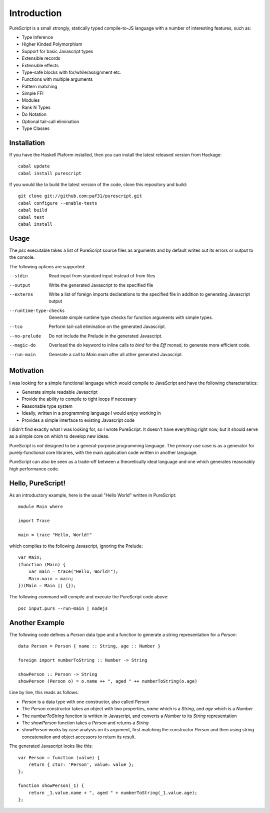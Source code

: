 Introduction
============

PureScript is a small strongly, statically typed compile-to-JS language with a number of interesting features, such as:

- Type Inference
- Higher Kinded Polymorphism
- Support for basic Javascript types
- Extensible records
- Extensible effects
- Type-safe blocks with for/while/assignment etc.
- Functions with multiple arguments
- Pattern matching
- Simple FFI
- Modules
- Rank N Types
- Do Notation
- Optional tail-call elimination
- Type Classes

Installation
------------

If you have the Haskell Plaform installed, then you can install the latest released version from Hackage::

  cabal update
  cabal install purescript

If you would like to build the latest version of the code, clone this repository and build::

  git clone git://github.com:paf31/purescript.git
  cabal configure --enable-tests
  cabal build
  cabal test
  cabal install

Usage
-----

The `psc` executable takes a list of PureScript source files as arguments and by default writes out its errors or output to the console.

The following options are supported:

--stdin                Read input from standard input instead of from files
--output               Write the generated Javascript to the specified file
--externs              Write a list of foreign imports declarations to the specified file in addition to generating Javascript output
--runtime-type-checks  Generate simple runtime type checks for function arguments with simple types.
--tco                  Perform tail-call elimination on the generated Javascript.
--no-prelude           Do not include the Prelude in the generated Javascript.
--magic-do             Overload the `do` keyword to inline calls to `bind` for the `Eff` monad, to generate more efficient code.
--run-main             Generate a call to `Main.main` after all other generated Javascript.

Motivation
----------

I was looking for a simple functional language which would compile to JavaScript and have the following characteristics:

- Generate simple readable Javascript
- Provide the ability to compile to tight loops if necessary
- Reasonable type system
- Ideally, written in a programming language I would enjoy working in
- Provides a simple interface to existing Javascript code

I didn't find exactly what I was looking for, so I wrote PureScript. It doesn't have everything right now, but it should serve as a simple core on which to develop new ideas.

PureScript is *not* designed to be a general-purpose programming language. The primary use case is as a generator for purely-functional core libraries, with the main application code written in another language.

PureScript can also be seen as a trade-off between a theoretically ideal language and one which generates reasonably high performance code.

Hello, PureScript!
------------------

As an introductory example, here is the usual "Hello World" written in PureScript::

  module Main where
  
  import Trace
  
  main = trace "Hello, World!"

which compiles to the following Javascript, ignoring the Prelude::

  var Main;
  (function (Main) {
      var main = trace("Hello, World!");
      Main.main = main;
  })(Main = Main || {});

The following command will compile and execute the PureScript code above::

  psc input.purs --run-main | nodejs

Another Example
---------------

The following code defines a `Person` data type and a function to generate a string representation for a `Person`::

  data Person = Person { name :: String, age :: Number }
  
  foreign import numberToString :: Number -> String
  
  showPerson :: Person -> String
  showPerson (Person o) = o.name ++ ", aged " ++ numberToString(o.age)

Line by line, this reads as follows:

- `Person` is a data type with one constructor, also called `Person`
- The `Person` constructor takes an object with two properties, `name` which is a `String`, and `age` which is a `Number`
- The `numberToString` function is written in Javascript, and converts a `Number` to its `String` representation
- The `showPerson` function takes a `Person` and returns a `String`
- `showPerson` works by case analysis on its argument, first matching the constructor `Person` and then using string concatenation and object accessors to return its result.

The generated Javascript looks like this::

  var Person = function (value) { 
      return { ctor: 'Person', value: value }; 
  };
  
  function showPerson(_1) {
      return _1.value.name + ", aged " + numberToString(_1.value.age); 
  };
